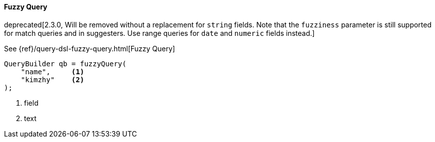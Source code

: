 [[java-query-dsl-fuzzy-query]]
==== Fuzzy Query

deprecated[2.3.0, Will be removed without a replacement for `string` fields. Note that the `fuzziness` parameter is still supported for match queries and in suggesters. Use range queries for `date` and `numeric` fields instead.]

See {ref}/query-dsl-fuzzy-query.html[Fuzzy Query]

[source,java]
--------------------------------------------------
QueryBuilder qb = fuzzyQuery(
    "name",     <1>
    "kimzhy"    <2>
);
--------------------------------------------------
<1> field
<2> text


